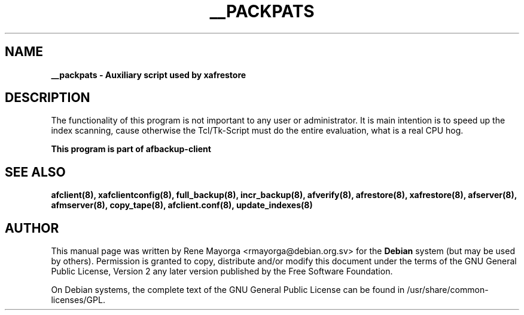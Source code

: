 .TH "__PACKPATS" "8" "2007 Jun 7" "Debian Project" ""
.SH "NAME"
\fB__packpats\fB \- Auxiliary script used by \fBxafrestore\fB
.SH "DESCRIPTION"
The functionality of this program is not important to any user or administrator. 
It is main intention is to speed up the index scanning, cause otherwise the
Tcl/Tk\-Script must do the entire evaluation, what is a real CPU hog.

.br 
\fBThis program is part of afbackup\-client\fB
.SH "SEE ALSO"
\fBafclient(8)\fB, \fBxafclientconfig(8)\fB, \fBfull_backup(8)\fB, \fBincr_backup(8)\fB, \fBafverify(8)\fB, \fBafrestore(8)\fB, \fBxafrestore(8)\fB, \fBafserver(8)\fB, \fBafmserver(8)\fB, \fBcopy_tape(8)\fB, \fBafclient.conf(8)\fB,
\fBupdate_indexes(8)\fB
.SH "AUTHOR"
.PP 
This manual page was written by Rene Mayorga <rmayorga@debian.org.sv> for 
the \fBDebian\fP system (but may be used by others).  Permission is 
granted to copy, distribute and/or modify this document under 
the terms of the GNU General Public License, Version 2 any later version published by the Free Software Foundation. 
 
.PP 
On Debian systems, the complete text of the GNU General Public 
License can be found in /usr/share/common\-licenses/GPL. 
